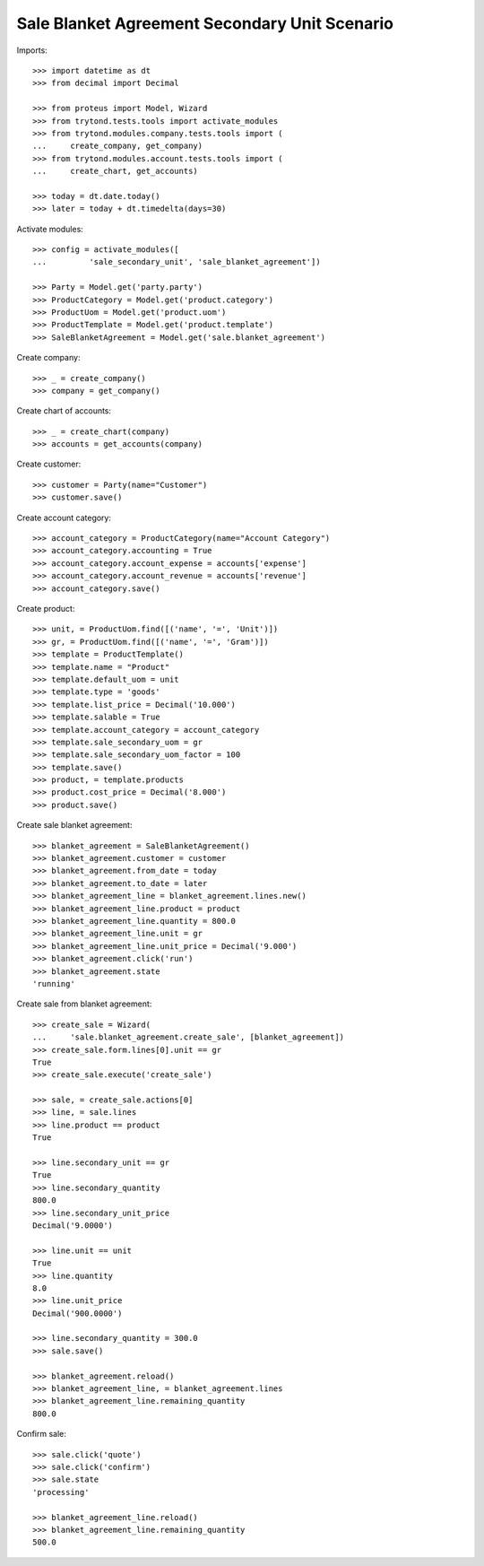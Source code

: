 ==============================================
Sale Blanket Agreement Secondary Unit Scenario
==============================================

Imports::

    >>> import datetime as dt
    >>> from decimal import Decimal

    >>> from proteus import Model, Wizard
    >>> from trytond.tests.tools import activate_modules
    >>> from trytond.modules.company.tests.tools import (
    ...     create_company, get_company)
    >>> from trytond.modules.account.tests.tools import (
    ...     create_chart, get_accounts)

    >>> today = dt.date.today()
    >>> later = today + dt.timedelta(days=30)

Activate modules::

    >>> config = activate_modules([
    ...         'sale_secondary_unit', 'sale_blanket_agreement'])

    >>> Party = Model.get('party.party')
    >>> ProductCategory = Model.get('product.category')
    >>> ProductUom = Model.get('product.uom')
    >>> ProductTemplate = Model.get('product.template')
    >>> SaleBlanketAgreement = Model.get('sale.blanket_agreement')

Create company::

    >>> _ = create_company()
    >>> company = get_company()

Create chart of accounts::

    >>> _ = create_chart(company)
    >>> accounts = get_accounts(company)

Create customer::

    >>> customer = Party(name="Customer")
    >>> customer.save()

Create account category::

    >>> account_category = ProductCategory(name="Account Category")
    >>> account_category.accounting = True
    >>> account_category.account_expense = accounts['expense']
    >>> account_category.account_revenue = accounts['revenue']
    >>> account_category.save()

Create product::

    >>> unit, = ProductUom.find([('name', '=', 'Unit')])
    >>> gr, = ProductUom.find([('name', '=', 'Gram')])
    >>> template = ProductTemplate()
    >>> template.name = "Product"
    >>> template.default_uom = unit
    >>> template.type = 'goods'
    >>> template.list_price = Decimal('10.000')
    >>> template.salable = True
    >>> template.account_category = account_category
    >>> template.sale_secondary_uom = gr
    >>> template.sale_secondary_uom_factor = 100
    >>> template.save()
    >>> product, = template.products
    >>> product.cost_price = Decimal('8.000')
    >>> product.save()

Create sale blanket agreement::

    >>> blanket_agreement = SaleBlanketAgreement()
    >>> blanket_agreement.customer = customer
    >>> blanket_agreement.from_date = today
    >>> blanket_agreement.to_date = later
    >>> blanket_agreement_line = blanket_agreement.lines.new()
    >>> blanket_agreement_line.product = product
    >>> blanket_agreement_line.quantity = 800.0
    >>> blanket_agreement_line.unit = gr
    >>> blanket_agreement_line.unit_price = Decimal('9.000')
    >>> blanket_agreement.click('run')
    >>> blanket_agreement.state
    'running'

Create sale from blanket agreement::

    >>> create_sale = Wizard(
    ...     'sale.blanket_agreement.create_sale', [blanket_agreement])
    >>> create_sale.form.lines[0].unit == gr
    True
    >>> create_sale.execute('create_sale')

    >>> sale, = create_sale.actions[0]
    >>> line, = sale.lines
    >>> line.product == product
    True

    >>> line.secondary_unit == gr
    True
    >>> line.secondary_quantity
    800.0
    >>> line.secondary_unit_price
    Decimal('9.0000')

    >>> line.unit == unit
    True
    >>> line.quantity
    8.0
    >>> line.unit_price
    Decimal('900.0000')

    >>> line.secondary_quantity = 300.0
    >>> sale.save()

    >>> blanket_agreement.reload()
    >>> blanket_agreement_line, = blanket_agreement.lines
    >>> blanket_agreement_line.remaining_quantity
    800.0

Confirm sale::

    >>> sale.click('quote')
    >>> sale.click('confirm')
    >>> sale.state
    'processing'

    >>> blanket_agreement_line.reload()
    >>> blanket_agreement_line.remaining_quantity
    500.0
